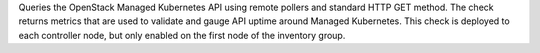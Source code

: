 Queries the OpenStack Managed Kubernetes API using remote pollers and
standard HTTP GET method. The check returns metrics that are used to
validate and gauge API uptime around Managed Kubernetes. This check is
deployed to each controller node, but only enabled on the first node of
the inventory group.
